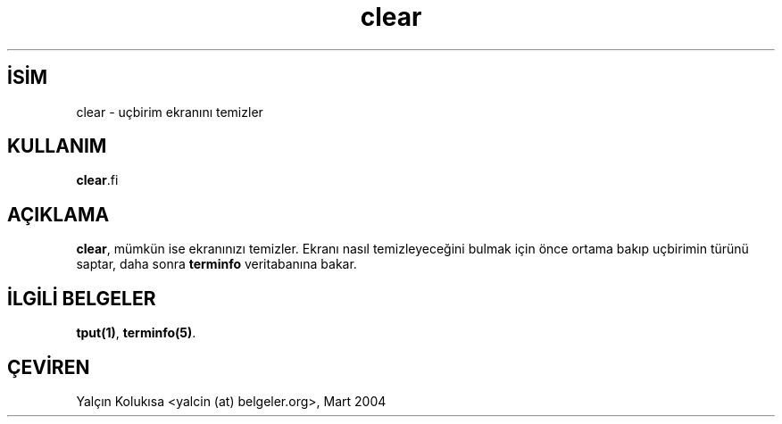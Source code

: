 .\" http://belgeler.org \N'45' 2006\N'45'11\N'45'26T10:18:25+02:00 
.\"*************************************************************************** 
.\" Copyright (c) 1998,2000 Free Software Foundation, Inc. * 
.\" * 
.\" Permission is hereby granted, free of charge, to any person obtaining a * 
.\" copy of this software and associated documentation files (the * 
.\" "Software"), to deal in the Software without restriction, including * 
.\" without limitation the rights to use, copy, modify, merge, publish, * 
.\" distribute, distribute with modifications, sublicense, and/or sell * 
.\" copies of the Software, and to permit persons to whom the Software is * 
.\" furnished to do so, subject to the following conditions: * 
.\" * 
.\" The above copyright notice and this permission notice shall be included * 
.\" in all copies or substantial portions of the Software. * 
.\" * 
.\" THE SOFTWARE IS PROVIDED "AS IS", WITHOUT WARRANTY OF ANY KIND, EXPRESS * 
.\" OR IMPLIED, INCLUDING BUT NOT LIMITED TO THE WARRANTIES OF * 
.\" MERCHANTABILITY, FITNESS FOR A PARTICULAR PURPOSE AND NONINFRINGEMENT. * 
.\" IN NO EVENT SHALL THE ABOVE COPYRIGHT HOLDERS BE LIABLE FOR ANY CLAIM, * 
.\" DAMAGES OR OTHER LIABILITY, WHETHER IN AN ACTION OF CONTRACT, TORT OR * 
.\" OTHERWISE, ARISING FROM, OUT OF OR IN CONNECTION WITH THE SOFTWARE OR * 
.\" THE USE OR OTHER DEALINGS IN THE SOFTWARE. * 
.\" * 
.\" Except as contained in this notice, the name(s) of the above copyright * 
.\" holders shall not be used in advertising or otherwise to promote the * 
.\" sale, use or other dealings in this Software without prior written * 
.\" authorization. * 
.\"***************************************************************************   
.TH "clear" 1 "" "" ""
.nh    
.SH İSİM
clear \N'45' uçbirim ekranını temizler    
.SH KULLANIM 
.nf
\fBclear\fR.fi
      
.SH AÇIKLAMA
\fBclear\fR, mümkün ise ekranınızı temizler. Ekranı nasıl temizleyeceğini bulmak için önce ortama bakıp uçbirimin türünü saptar, daha sonra \fBterminfo\fR veritabanına bakar.     

.SH İLGİLİ BELGELER
\fBtput(1)\fR, \fBterminfo(5)\fR.     
   
.SH ÇEVİREN     
Yalçın Kolukısa <yalcin (at) belgeler.org>, Mart 2004
    
             
